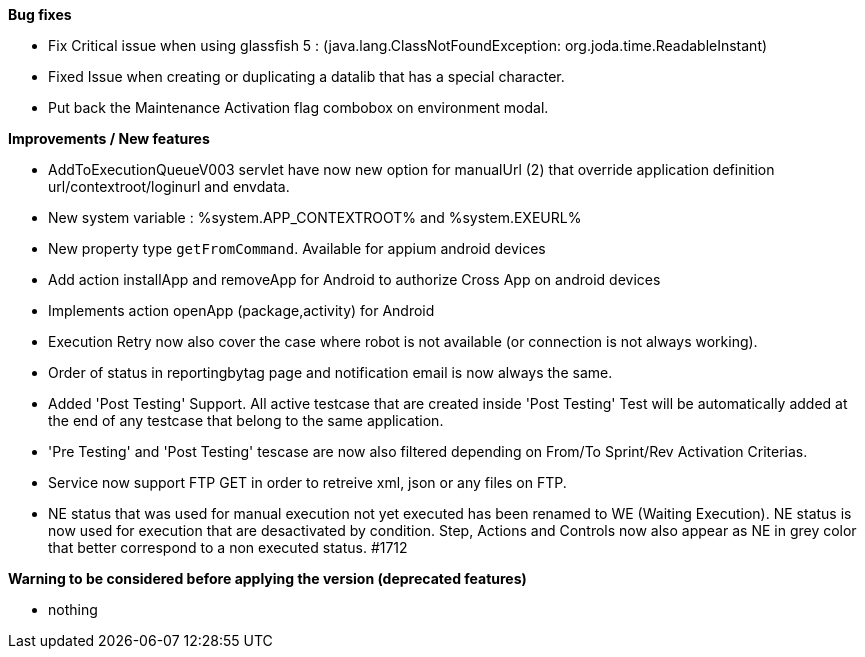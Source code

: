 *Bug fixes*
[square]
* Fix Critical issue when using glassfish 5 : (java.lang.ClassNotFoundException: org.joda.time.ReadableInstant)
* Fixed Issue when creating or duplicating a datalib that has a special character.
* Put back the Maintenance Activation flag combobox on environment modal.

*Improvements / New features*
[square]
* AddToExecutionQueueV003 servlet have now new option for manualUrl (2) that override application definition url/contextroot/loginurl and envdata.
* New system variable : %system.APP_CONTEXTROOT% and %system.EXEURL%
* New property type `getFromCommand`. Available for appium android devices
* Add action installApp and removeApp for Android to authorize Cross App on android devices
* Implements action openApp (package,activity) for Android
* Execution Retry now also cover the case where robot is not available (or connection is not always working).
* Order of status in reportingbytag page and notification email is now always the same.
* Added 'Post Testing' Support. All active testcase that are created inside 'Post Testing' Test will be automatically added at the end of any testcase that belong to the same application.
* 'Pre Testing' and 'Post Testing' tescase are now also filtered depending on From/To Sprint/Rev Activation Criterias.
* Service now support FTP GET in order to retreive xml, json or any files on FTP.
* NE status that was used for manual execution not yet executed has been renamed to WE (Waiting Execution). NE status is now used for execution that are desactivated by condition. Step, Actions and Controls now also appear as NE in grey color that better correspond to a non executed status. #1712

*Warning to be considered before applying the version (deprecated features)*
[square]
* nothing
